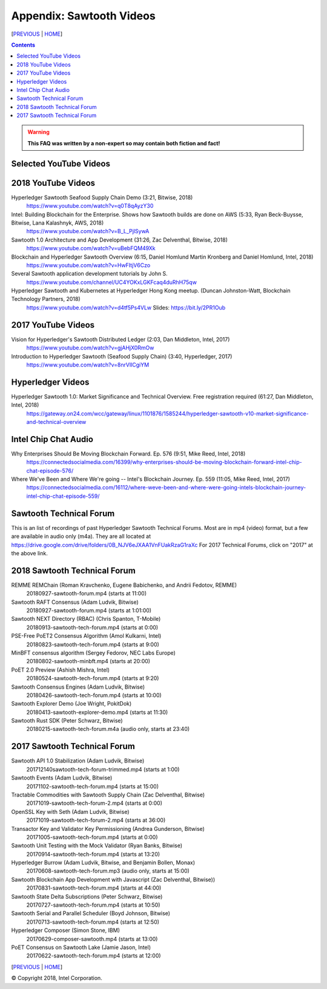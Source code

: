 Appendix: Sawtooth Videos
==================
[PREVIOUS_ | HOME_]

.. contents::

.. Warning::
   **This FAQ was written by a non-expert so may contain both fiction and fact!**


Selected YouTube Videos
--------------

2018 YouTube Videos
--------------
Hyperledger Sawtooth Seafood Supply Chain Demo (3:21, Bitwise, 2018)
    https://www.youtube.com/watch?v=q0T8qAyzY30
Intel: Building Blockchain for the Enterprise. Shows how Sawtooth builds are done on AWS (5:33, Ryan Beck-Buysse, Bitwise, Lana Kalashnyk, AWS, 2018)
    https://www.youtube.com/watch?v=B_L_PjlSywA
Sawtooth 1.0 Architecture and App Development (31:26, Zac Delventhal, Bitwise, 2018)
    https://www.youtube.com/watch?v=uBebFQM49Xk
Blockchain and Hyperledger Sawtooth Overview (6:15, Daniel Homlund Martin Kronberg and Daniel Homlund, Intel, 2018)
    https://www.youtube.com/watch?v=HwFItjV6Czo
Several Sawtooth application development tutorials by John S.
    https://www.youtube.com/channel/UC4YOKxLGKFcaq4duRhH75qw

Hyperledger Sawtooth and Kubernetes at Hyperledger Hong Kong meetup. (Duncan Johnston-Watt, Blockchain Technology Partners, 2018)
    https://www.youtube.com/watch?v=d4tf5Ps4VLw
    Slides: https://bit.ly/2PR1Oub

2017 YouTube Videos
--------------
Vision for Hyperledger's Sawtooth Distributed Ledger (2:03, Dan Middleton, Intel, 2017)
    https://www.youtube.com/watch?v=gjAHjX0RmOw
Introduction to Hyperledger Sawtooth (Seafood Supply Chain) (3:40, Hyperledger, 2017)
    https://www.youtube.com/watch?v=8nrVlICgiYM

Hyperledger Videos
--------------
Hyperledger Sawtooth 1.0: Market Significance and Technical Overview. Free registration required (61:27, Dan Middleton, Intel, 2018)
    https://gateway.on24.com/wcc/gateway/linux/1101876/1585244/hyperledger-sawtooth-v10-market-significance-and-technical-overview

Intel Chip Chat Audio
----------------------
Why Enterprises Should Be Moving Blockchain Forward. Ep. 576 (9:51, Mike Reed, Intel, 2018)
    https://connectedsocialmedia.com/16399/why-enterprises-should-be-moving-blockchain-forward-intel-chip-chat-episode-576/

Where We've Been and Where We're going -- Intel's Blockchain Journey. Ep. 559 (11:05, Mike Reed, Intel, 2017)
    https://connectedsocialmedia.com/16112/where-weve-been-and-where-were-going-intels-blockchain-journey-intel-chip-chat-episode-559/


Sawtooth Technical Forum
--------------------------
This is an list of recordings of past Hyperledger Sawtooth Technical Forums.
Most are in mp4 (video) format, but a few are available in audio only (m4a).
They are all located at
https://drive.google.com/drive/folders/0B_NJV6eJXAA1VnFUakRzaG1raXc
For 2017 Technical Forums, click on "2017" at the above link.

2018 Sawtooth Technical Forum
----

REMME REMChain (Roman Kravchenko, Eugene Babichenko, and Andrii Fedotov, REMME)
    20180927-sawtooth-forum.mp4 (starts at 11:00)
Sawtooth RAFT Consensus (Adam Ludvik, Bitwise)
    20180927-sawtooth-forum.mp4 (starts at 1:01:00)
Sawtooth NEXT Directory (RBAC) (Chris Spanton, T-Mobile)
    20180913-sawtooth-tech-forum.mp4 (starts at 0:00)
PSE-Free PoET2 Consensus Algorithm (Amol Kulkarni, Intel)
    20180823-sawtooth-tech-forum.mp4 (starts at 9:00)
MinBFT consensus algorithm (Sergey Fedorov, NEC Labs Europe)
    20180802-sawtooth-minbft.mp4 (starts at 20:00)
PoET 2.0 Preview (Ashish Mishra, Intel)
    20180524-sawtooth-tech-forum.mp4 (starts at 9:20)
Sawtooth Consensus Engines (Adam Ludvik, Bitwise)
    20180426-sawtooth-tech-forum.mp4 (starts at 10:00)
Sawtooth Explorer Demo (Joe Wright, PokitDok)
    20180413-sawtooth-explorer-demo.mp4 (starts at 11:30)
Sawtooth Rust SDK (Peter Schwarz, Bitwise)
    20180215-sawtooth-tech-forum.m4a (audio only, starts at 23:40)

2017 Sawtooth Technical Forum
----

Sawtooth API 1.0 Stabilization (Adam Ludvik, Bitwise)
    201712140sawtooth-tech-forum-trimmed.mp4 (starts at 1:00)
Sawtooth Events (Adam Ludvik, Bitwise)
    20171102-sawtooth-tech-forum.mp4 (starts at 15:00)
Tractable Commodities with Sawtooth Supply Chain (Zac Delventhal, Bitwise)
    20171019-sawtooth-tech-forum-2.mp4 (starts at 0:00)
OpenSSL Key with Seth (Adam Ludvik, Bitwise)
    20171019-sawtooth-tech-forum-2.mp4 (starts at 36:00)
Transactor Key and Validator Key Permissioning (Andrea Gunderson, Bitwise)
    20171005-sawtooth-tech-forum.mp4 (starts at 0:00)
Sawtooth Unit Testing with the Mock Validator (Ryan Banks, Bitwise)
    20170914-sawtooth-tech-forum.mp4 (starts at 13:20)
Hyperledger Burrow (Adam Ludvik, Bitwise, and Benjamin Bollen, Monax)
    20170608-sawtooth-tech-forum.mp3 (audio only, starts at 15:00)
Sawtooth Blockchain App Development with Javascript (Zac Delventhal, Bitwise))
    20170831-sawtooth-tech-forum.mp4 (starts at 44:00)
Sawtooth State Delta Subscriptions (Peter Schwarz, Bitwise)
    20170727-sawtooth-tech-forum.mp4 (starts at 10:50)
Sawtooth Serial and Parallel Scheduler (Boyd Johnson, Bitwise)
    20170713-sawtooth-tech-forum.mp4 (starts at 12:50)
Hyperledger Composer (Simon Stone, IBM)
    20170629-composer-sawtooth.mp4 (starts at 13:00)
PoET Consensus on Sawtooth Lake (Jamie Jason, Intel)
    20170622-sawtooth-tech-forum.mp4 (starts at 12:00)

[PREVIOUS_ | HOME_]

.. _PREVIOUS: settings.rst
.. _HOME: README.rst

© Copyright 2018, Intel Corporation.

